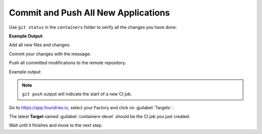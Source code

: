 Commit and Push All New Applications
^^^^^^^^^^^^^^^^^^^^^^^^^^^^^^^^^^^^

Use ``git status`` in the ``containers`` folder to verify all the changes you have done:

.. prompt:: bash host:~$, auto

    host:~$  git status

**Example Output**:

.. prompt:: text

    On branch devel
    Your branch is up to date with 'origin/devel'.
    
    Changes to be committed:
      (use "git restore --staged <file>..." to unstage)
	    new file:   flask-mqtt-nginx/docker-compose.yml
	    new file:   flask-mqtt-nginx/nginx.conf
	    new file:   flask-mqtt/Dockerfile
	    new file:   flask-mqtt/app.py
	    new file:   mosquitto/docker-compose.yml
	    new file:   shellhttpd-mqtt/Dockerfile
	    new file:   shellhttpd-mqtt/docker-compose.yml
	    new file:   shellhttpd-mqtt/httpd.sh
    
    Changes not staged for commit:
      (use "git add <file>..." to update what will be committed)
      (use "git restore <file>..." to discard changes in working directory)
	    modified:   flask-mqtt-nginx/docker-compose.yml
	    modified:   shellhttpd-mqtt/docker-compose.yml

Add all new files and changes:

.. prompt:: bash host:~$, auto

    host:~$ git add mosquitto shellhttpd-mqtt flask-mqtt-nginx flask-mqtt

Commit your changes with the message:

.. prompt:: bash host:~$, auto

    host:~$ git commit -m "Adding Flask, Mosquitto and shellhttpd-MQTT apps"

Push all committed modifications to the remote repository:

.. prompt:: bash host:~$, auto

    host:~$ git push

Example output:

.. prompt:: text

     Enumerating objects: 15, done.
     Counting objects: 100% (15/15), done.
     Delta compression using up to 16 threads
     Compressing objects: 100% (13/13), done.
     Writing objects: 100% (14/14), 2.48 KiB | 2.48 MiB/s, done.
     Total 14 (delta 0), reused 4 (delta 0), pack-reused 0
     remote: Trigger CI job...
     remote: CI job started: https://ci.foundries.io/projects/cavel/lmp/builds/61/
     To https://source.foundries.io/factories/cavel/containers.git/
        f358677..72a9da5  devel -> devel

.. note::

   ``git push`` output will indicate the start of a new CI job.

Go to https://app.foundries.io, select your Factory and click on :guilabel:`Targets`:

The latest **Target** named :guilabel:`containers-devel` should be the CI job you just created.

Wait until it finishes and move to the next step.